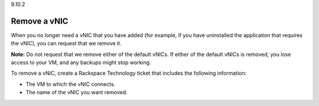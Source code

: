 .. _remove-a-vnic:

9.10.2

=============
Remove a vNIC
=============

When you no longer need a vNIC that you have added (for example, if you 
have uninstalled the application that requires the vNIC), you can request 
that we remove it. 

**Note:** Do not request that we remove either of the default vNICs. 
If either of the default vNICs is removed, you lose access to your VM, 
and any backups might stop working.

To remove a vNIC, create a Rackspace Technology ticket that includes 
the following information:

* The VM to which the vNIC connects.
* The name of the vNIC you want removed.























